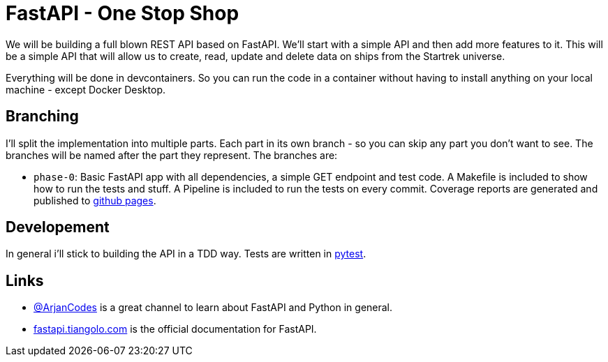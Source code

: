 = FastAPI - One Stop Shop

We will be building a full blown REST API based on FastAPI.
We'll start with a simple API and then add more features to it.
This will be a simple API that will allow us to create, read, update and delete data on ships from the Startrek universe.

Everything will be done in devcontainers. So you can run the code in a container without having to install anything on your local machine - except Docker Desktop.

== Branching

I'll split the implementation into multiple parts. Each part in its own branch - so you can skip any part you don't want to see.
The branches will be named after the part they represent.
The branches are:

- `phase-0`: Basic FastAPI app with all dependencies, a simple GET endpoint and test code. A Makefile is included to show how to run the tests and stuff. A Pipeline is included to run the tests on every commit. Coverage reports are generated and published to https://cwacoderwithattitude.github.io/articles_dc_fastapi_startrek/[github pages].

== Developement
In general i'll stick to building the API in a TDD way. Tests are written in https://docs.pytest.org/en/stable/[pytest].

== Links
- https://www.youtube.com/@ArjanCodes[@ArjanCodes] is a great channel to learn about FastAPI and Python in general.
- https://fastapi.tiangolo.com/[fastapi.tiangolo.com] is the official documentation for FastAPI.